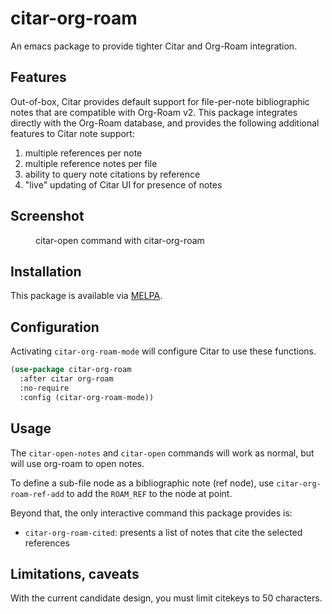 [[https://melpa.org/#/citar][file:https://melpa.org/packages/citar-org-roam-badge.svg]]

* citar-org-roam

An emacs package to provide tighter Citar and Org-Roam integration.

** Features

Out-of-box, Citar provides default support for file-per-note bibliographic notes that are compatible with Org-Roam v2.
This package integrates directly with the Org-Roam database, and provides the following additional features to Citar note support:

 1. multiple references per note
 2. multiple reference notes per file
 3. ability to query note citations by reference
 4. "live" updating of Citar UI for presence of notes

** Screenshot

#+CAPTION: citar-open command with citar-org-roam
[[file:images/open-screenshot.png]]

** Installation

This package is available via [[https://melpa.org/#/citar-org-roam][MELPA]].

** Configuration

Activating ~citar-org-roam-mode~ will configure Citar to use these functions.

#+begin_src emacs-lisp
(use-package citar-org-roam
  :after citar org-roam
  :no-require
  :config (citar-org-roam-mode))
#+end_src

** Usage

The =citar-open-notes= and =citar-open= commands will work as normal, but will use org-roam to open notes.

To define a sub-file node as a bibliographic note (ref node), use =citar-org-roam-ref-add= to add the ~ROAM_REF~ to the node at point.

Beyond that, the only interactive command this package provides is:

- =citar-org-roam-cited=: presents a list of notes that cite the selected references

** Limitations, caveats

With the current candidate design, you must limit citekeys to 50 characters.

